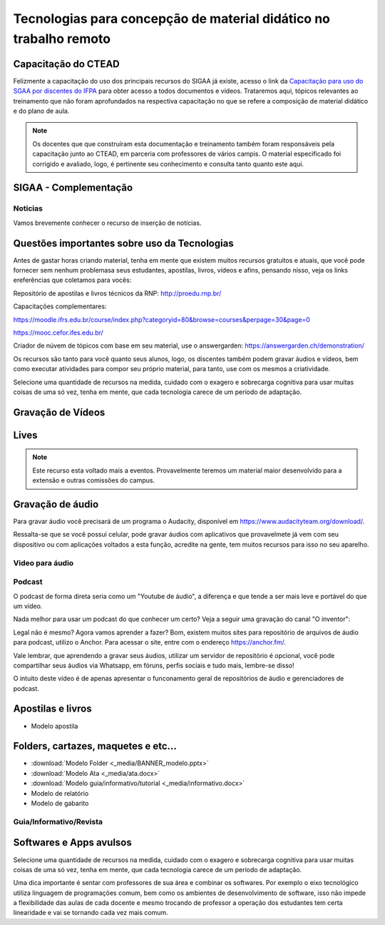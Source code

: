 Tecnologias para concepção de material didático no trabalho remoto
==================================================================

Capacitação do CTEAD
--------------------

Felizmente a capacitação do uso dos principais recursos do SIGAA já existe, acesso o link da `Capacitação para uso do SGAA por discentes do IFPA <https://ctead.ifpa.edu.br/base/topico-sigaa>`_ para obter acesso a todos documentos e vídeos. Trataremos aqui, tópicos relevantes ao treinamento que não foram aprofundados na respectiva capacitação no que se refere a composição de material didático e do plano de aula.

.. note::
    Os docentes que que construíram esta documentação e treinamento também foram responsáveis pela capacitação junto ao CTEAD, em parceria com professores de vários campis. O material especificado foi corrigido e avaliado, logo, é pertinente seu conhecimento e consulta tanto quanto este aqui. 

SIGAA - Complementação
----------------------

Noticias
^^^^^^^^
Vamos brevemente conhecer o recurso de inserção de notícias.

.. raw:: html

    <div style="position: relative; padding-bottom: 56.25%; height: 0; overflow: hidden; max-width: 100%; height: auto;">
        <iframe src="https://www.youtube.com/embed/E-c8alZX2ik" frameborder="0" allowfullscreen style="position: absolute; top: 0; left: 0; width: 100%; height: 100%;"></iframe>
    </div>

Questões importantes sobre uso da Tecnologias
---------------------------------------------
Antes de gastar horas criando material, tenha em mente que existem muitos recursos gratuitos e atuais, que você pode fornecer sem nenhum problemasa seus estudantes, apostilas, livros, vídeos e afins, pensando nisso, veja os links ereferências que coletamos para vocês:

Repositório de apostilas e livros técnicos da RNP: http://proedu.rnp.br/

Capacitações complementares: 

https://moodle.ifrs.edu.br/course/index.php?categoryid=80&browse=courses&perpage=30&page=0

https://mooc.cefor.ifes.edu.br/

Criador de núvem de tópicos com base em seu material, use o answergarden: https://answergarden.ch/demonstration/

Os recursos são tanto para você quanto seus alunos, logo, os discentes também podem gravar áudios e vídeos, bem como executar atividades para compor seu próprio material, para tanto, use com os mesmos a criatividade.

Selecione uma quantidade de recursos na medida, cuidado com o exagero e sobrecarga cognitiva para usar muitas coisas de uma só vez, tenha em mente, que cada tecnologia carece de um período de adaptação.

Gravação de Vídeos
------------------

Lives
-----

.. note::
  Este recurso esta voltado mais a eventos. Provavelmente teremos um material maior desenvolvido para a extensão e outras comissões do campus.

Gravação de áudio
-----------------

Para gravar áudio você precisará de um programa o Audacity, disponível em https://www.audacityteam.org/download/. 

Ressalta-se que se você possui celular, pode gravar áudios com aplicativos que provavelmete já vem com seu dispositivo ou com aplicações voltados a esta função, acredite na gente, tem muitos recursos para isso no seu aparelho.

.. raw:: html

    <div style="position: relative; padding-bottom: 56.25%; height: 0; overflow: hidden; max-width: 100%; height: auto;">
        <iframe src="https://www.youtube.com/embed/kxwlW0r_JGY" frameborder="0" allowfullscreen style="position: absolute; top: 0; left: 0; width: 100%; height: 100%;"></iframe>
    </div>

Video para áudio
^^^^^^^^^^^^^^^^^
.. raw:: html

    <div style="position: relative; padding-bottom: 56.25%; height: 0; overflow: hidden; max-width: 100%; height: auto;">
        <iframe src="https://www.youtube.com/embed/SysmkQbkCZs" frameborder="0" allowfullscreen style="position: absolute; top: 0; left: 0; width: 100%; height: 100%;"></iframe>
    </div>

Podcast
^^^^^^^
O podcast de forma direta seria como um "Youtube de áudio", a diferença e que tende a ser mais leve e portável do que um vídeo. 

Nada melhor para usar um podcast do que conhecer um certo? Veja a seguir uma gravação do canal "O inventor":

.. raw:: html

    <div style="position: relative; overflow: hidden; max-width: 100%; height: 102px;">
        <iframe src="https://anchor.fm/oinventor/embed/episodes/Formas-de-trabalho-remoto-e-tecnologias-emergentes-durante-e-ps-pandemia-eeoj16/a-a2b7unr" height="102px" width="100%" frameborder="0" scrolling="no"></iframe>
    </div>

Legal não é mesmo? Agora vamos aprender a fazer? Bom, existem muitos sites para repositório de arquivos de áudio para podcast, utilizo o Anchor. Para acessar o site, entre com o endereço https://anchor.fm/.

Vale lembrar, que aprendendo a gravar seus áudios, utilizar um servidor de repositório é opcional, você pode compartilhar seus áudios via Whatsapp, em fóruns, perfis sociais e tudo mais, lembre-se disso!

.. raw:: html

    <div style="position: relative; padding-bottom: 56.25%; height: 0; overflow: hidden; max-width: 100%; height: auto;">
        <iframe src="https://www.youtube.com/embed/vPh9Fyt_urQ" frameborder="0" allowfullscreen style="position: absolute; top: 0; left: 0; width: 100%; height: 100%;"></iframe>
    </div>

O intuito deste vídeo é de apenas apresentar o funconamento geral de repositórios de áudio e gerenciadores de podcast.

Apostilas e livros
------------------


* Modelo apostila

Folders, cartazes, maquetes e etc...
------------------------------------

* :download:`Modelo Folder <_media/BANNER_modelo.pptx>`
* :download:`Modelo Ata <_media/ata.docx>`
* :download:`Modelo guia/informativo/tutorial <_media/informativo.docx>`
* Modelo de relatório
* Modelo de gabarito

Guia/Informativo/Revista
^^^^^^^^^^^^^^^^^^^^^^^^
.. raw:: html

    <div style="position: relative; padding-bottom: 56.25%; height: 0; overflow: hidden; max-width: 100%; height: auto;">
        <iframe src="https://www.youtube.com/embed/J-DQW7VClpE" frameborder="0" allowfullscreen style="position: absolute; top: 0; left: 0; width: 100%; height: 100%;"></iframe>
    </div>


Softwares e Apps avulsos
------------------------
Selecione uma quantidade de recursos na medida, cuidado com o exagero e sobrecarga cognitiva para usar muitas coisas de uma só vez, tenha em mente, que cada tecnologia carece de um período de adaptação.

Uma dica importante é sentar com professores de sua área e combinar os softwares. Por exemplo o eixo tecnológico utiliza linguagem de programações comum, bem como os ambientes de desenvolvimento de software, isso não impede a flexibilidade das aulas de cada docente e mesmo trocando de professor a operação dos estudantes tem certa linearidade e vai se tornando cada vez mais comum.

